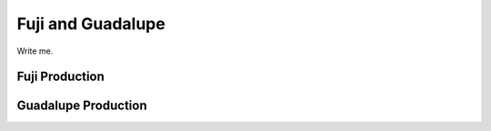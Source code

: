 .. _fujilupe vac:

Fuji and Guadalupe
==================

Write me.

Fuji Production
---------------


Guadalupe Production
--------------------


